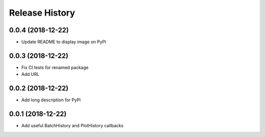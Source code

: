 .. :changelog:

Release History
---------------

0.0.4 (2018-12-22)
++++++++++++++++++

- Update README to display image on PyPi

0.0.3 (2018-12-22)
++++++++++++++++++

- Fix CI tests for renamed package
- Add URL

0.0.2 (2018-12-22)
++++++++++++++++++

- Add long description for PyPi


0.0.1 (2018-12-22)
++++++++++++++++++

- Add useful BatchHistory and PlotHistory callbacks
